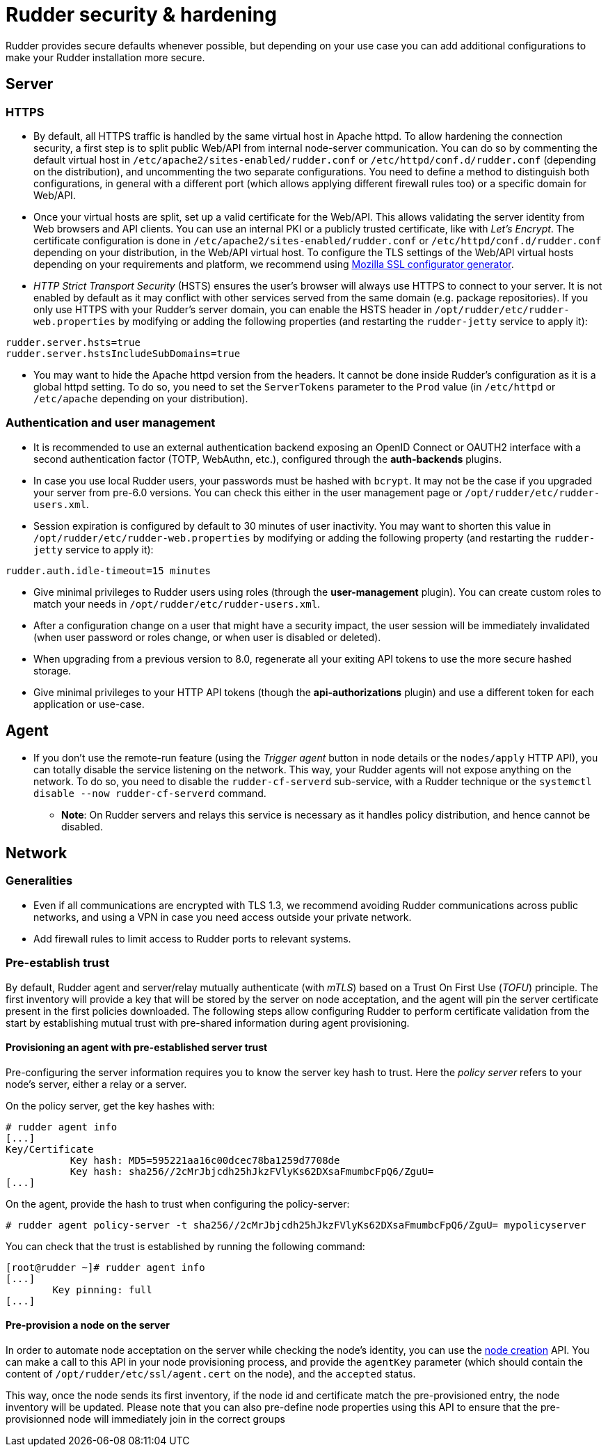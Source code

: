 = Rudder security & hardening

Rudder provides secure defaults whenever possible, but depending on your use case you can
add additional configurations to make your Rudder installation more secure.

== Server

=== HTTPS

* By default, all HTTPS traffic is handled by the same virtual host in Apache httpd. To allow hardening the connection security, a first step is to split public Web/API from internal node-server communication. You can do so by commenting the default virtual host in `/etc/apache2/sites-enabled/rudder.conf` or `/etc/httpd/conf.d/rudder.conf` (depending on the distribution), and uncommenting the two separate configurations. You need to define a method to distinguish both configurations, in general with a different port (which allows applying different firewall rules too) or a specific domain for Web/API.

* Once your virtual hosts are split, set up a valid certificate for the Web/API. This allows validating the server identity from Web browsers and API clients. You can use an internal PKI or a publicly trusted certificate, like with _Let's Encrypt_. The certificate configuration is done in `/etc/apache2/sites-enabled/rudder.conf` or `/etc/httpd/conf.d/rudder.conf` depending on your distribution, in the Web/API virtual host. To configure the TLS settings of the Web/API virtual hosts depending on your requirements and platform, we recommend using https://ssl-config.mozilla.org/[Mozilla SSL configurator generator].

* _HTTP Strict Transport Security_ (HSTS) ensures the user's browser will always use HTTPS to connect to your server. It is not enabled by default as it may conflict with other services served from the same domain (e.g. package repositories). If you only use HTTPS with your Rudder's server domain, you can enable the HSTS header in `/opt/rudder/etc/rudder-web.properties` by modifying or adding the following properties (and restarting the `rudder-jetty` service to apply it):

[source,ini]
----
rudder.server.hsts=true
rudder.server.hstsIncludeSubDomains=true
----

* You may want to hide the Apache httpd version from the headers. It cannot be done inside Rudder's configuration as it is a global httpd setting. To do so, you need to set the `ServerTokens` parameter to the `Prod` value (in `/etc/httpd` or `/etc/apache` depending on your distribution).

=== Authentication and user management

* It is recommended to use an external authentication backend exposing an OpenID Connect or OAUTH2 interface with a second authentication factor (TOTP, WebAuthn, etc.), configured through the **auth-backends** plugins.

* In case you use local Rudder users, your passwords must be hashed with `bcrypt`. It may not be the case if you upgraded your server from pre-6.0 versions. You can check this either in the user management page or `/opt/rudder/etc/rudder-users.xml`.

* Session expiration is configured by default to 30 minutes of user inactivity. You may want to shorten this value in `/opt/rudder/etc/rudder-web.properties` by modifying or adding the following property (and restarting the `rudder-jetty` service to apply it):

[source,ini]
----
rudder.auth.idle-timeout=15 minutes
----

* Give minimal privileges to Rudder users using roles (through the **user-management** plugin). You can create custom roles to match your needs in `/opt/rudder/etc/rudder-users.xml`.

* After a configuration change on a user that might have a security impact, the user session will be immediately invalidated (when user password or roles change, or when user is disabled or deleted).

* When upgrading from a previous version to 8.0, regenerate all your exiting API tokens to use the more secure hashed storage.

* Give minimal privileges to your HTTP API tokens (though the **api-authorizations** plugin) and use a different token for each application or use-case.


== Agent

* If you don't use the remote-run feature (using the _Trigger agent_ button in node details or the `nodes/apply` HTTP API), you can totally disable the service listening on the network. This way, your Rudder agents will not expose anything on the network. To do so, you need to disable the `rudder-cf-serverd` sub-service, with a Rudder technique or the `systemctl disable --now rudder-cf-serverd` command.

    ** **Note**: On Rudder servers and relays this service is necessary as it handles policy distribution, and hence cannot be disabled.

== Network

=== Generalities

* Even if all communications are encrypted with TLS 1.3, we recommend avoiding Rudder communications across public networks, and using a VPN in case you need access outside your private network.

* Add firewall rules to limit access to Rudder ports to relevant systems.

=== Pre-establish trust

By default, Rudder agent and server/relay mutually authenticate (with _mTLS_) based on a Trust On First Use (_TOFU_) principle. The first inventory will provide a key that will be stored by the server on node acceptation, and the agent will pin the server certificate present in the first policies downloaded. The following steps allow configuring Rudder to perform certificate validation from the start by establishing mutual trust with pre-shared information during agent provisioning.

==== Provisioning an agent with pre-established server trust

Pre-configuring the server information requires you to know the server key hash to trust. Here the _policy server_ refers to your node's server, either a relay or a server.

On the policy server, get the key hashes with:

----
# rudder agent info
[...]
Key/Certificate
           Key hash: MD5=595221aa16c00dcec78ba1259d7708de
           Key hash: sha256//2cMrJbjcdh25hJkzFVlyKs62DXsaFmumbcFpQ6/ZguU=
[...]
----

On the agent, provide the hash to trust when configuring the policy-server:

----
# rudder agent policy-server -t sha256//2cMrJbjcdh25hJkzFVlyKs62DXsaFmumbcFpQ6/ZguU= mypolicyserver
----

You can check that the trust is established by running the following command:

----
[root@rudder ~]# rudder agent info
[...]
        Key pinning: full
[...]
----

==== Pre-provision a node on the server

In order to automate node acceptation on the server while checking
the node's identity, you can use the https://docs.rudder.io/api/#tag/Nodes/operation/createNodes[node creation] API.
You can make a call to this API in your node provisioning process, and provide
the `agentKey` parameter (which should contain the content of `/opt/rudder/etc/ssl/agent.cert` on the node), and the `accepted` status.

This way, once the node sends its first inventory, if the node id and certificate match the pre-provisioned entry, the node inventory will be updated.
Please note that you can also pre-define node properties using this API to ensure that the pre-provisionned node will immediately join in the correct groups
